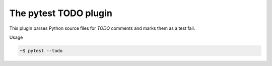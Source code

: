 The pytest TODO plugin
======================

This plugin parses Python source files for *TODO* comments and marks them as a
test fail.

Usage

.. code-block:: bash

    ~$ pytest --todo
